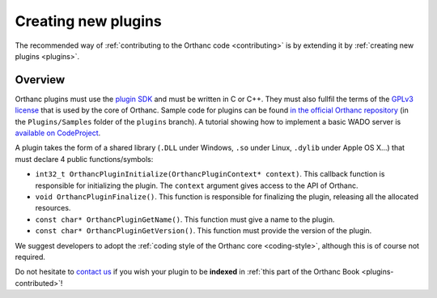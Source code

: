 Creating new plugins
====================

The recommended way of :ref:`contributing to the Orthanc code <contributing>`
is by extending it by :ref:`creating new plugins <plugins>`.

Overview
--------

Orthanc plugins must use the `plugin SDK
<https://orthanc.chu.ulg.ac.be/sdk/index.html>`__ and must be written
in C or C++. They must also fullfil the terms of the `GPLv3 license
<http://www.gnu.org/licenses/quick-guide-gplv3.en.html>`__ that is
used by the core of Orthanc. Sample code for plugins can be found `in
the official Orthanc repository
<https://bitbucket.org/sjodogne/orthanc/src/default/Plugins/Samples/>`__
(in the ``Plugins/Samples`` folder of the ``plugins`` branch). A
tutorial showing how to implement a basic WADO server is `available on
CodeProject
<http://codeproject.com/Articles/797118/Implementing-a-WADO-Server-using-Orthanc>`__.

A plugin takes the form of a shared library (``.DLL`` under Windows,
``.so`` under Linux, ``.dylib`` under Apple OS X...) that must declare 4
public functions/symbols:

* ``int32_t OrthancPluginInitialize(OrthancPluginContext* context)``. This
  callback function is responsible for initializing the plugin. The
  ``context`` argument gives access to the API of Orthanc.
* ``void OrthancPluginFinalize()``. This function is responsible
  for finalizing the plugin, releasing all the allocated resources.
* ``const char* OrthancPluginGetName()``. This function must give a
  name to the plugin.
* ``const char* OrthancPluginGetVersion()``. This function must
  provide the version of the plugin.

We suggest developers to adopt the :ref:`coding style of the Orthanc
core <coding-style>`, although this is of course not required.

Do not hesitate to `contact us
<http://www.orthanc-server.com/static.php?page=contact>`__ if you wish
your plugin to be **indexed** in :ref:`this part of the Orthanc Book
<plugins-contributed>`!

